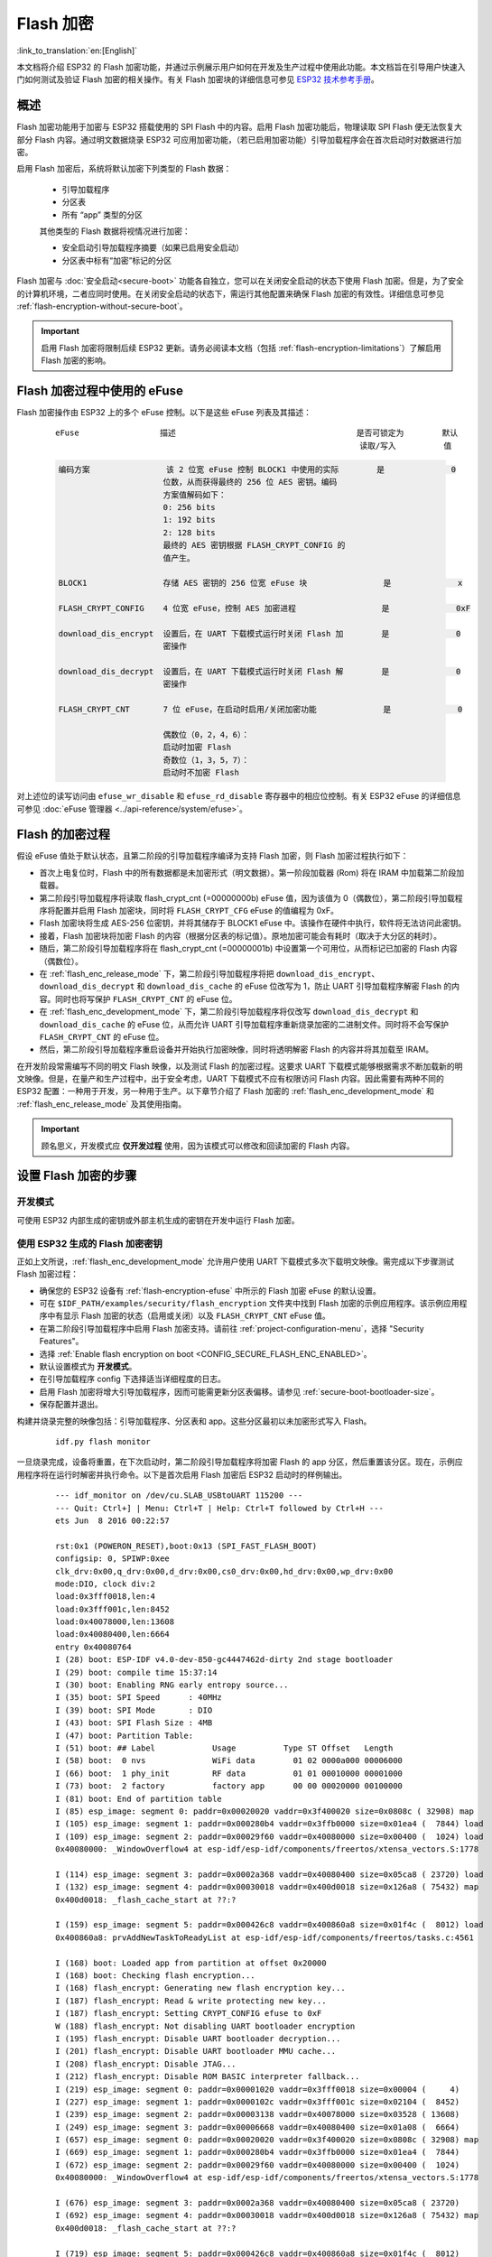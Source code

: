 
Flash 加密
============

:link_to_translation:`en:[English]`

本文档将介绍 ESP32 的 Flash 加密功能，并通过示例展示用户如何在开发及生产过程中使用此功能。本文档旨在引导用户快速入门如何测试及验证 Flash 加密的相关操作。有关 Flash 加密块的详细信息可参见 `ESP32 技术参考手册`_。

.. _ESP32 技术参考手册: https://www.espressif.com/sites/default/files/documentation/esp32_technical_reference_manual_cn.pdf

概述
------

Flash 加密功能用于加密与 ESP32 搭载使用的 SPI Flash 中的内容。启用 Flash 加密功能后，物理读取 SPI Flash 便无法恢复大部分 Flash 内容。通过明文数据烧录 ESP32 可应用加密功能，（若已启用加密功能）引导加载程序会在首次启动时对数据进行加密。

启用 Flash 加密后，系统将默认加密下列类型的 Flash 数据：

  - 引导加载程序 
  - 分区表
  - 所有 “app” 类型的分区

  其他类型的 Flash 数据将视情况进行加密：

  - 安全启动引导加载程序摘要（如果已启用安全启动）
  - 分区表中标有“加密”标记的分区

Flash 加密与 :doc:`安全启动<secure-boot>` 功能各自独立，您可以在关闭安全启动的状态下使用 Flash 加密。但是，为了安全的计算机环境，二者应同时使用。在关闭安全启动的状态下，需运行其他配置来确保 Flash 加密的有效性。详细信息可参见 :ref:`flash-encryption-without-secure-boot`。 

.. important::
  启用 Flash 加密将限制后续 ESP32 更新。请务必阅读本文档（包括 :ref:`flash-encryption-limitations`）了解启用 Flash 加密的影响。

.. _flash-encryption-efuse:

Flash 加密过程中使用的 eFuse
------------------------------
Flash 加密操作由 ESP32 上的多个 eFuse 控制。以下是这些 eFuse 列表及其描述：                                   

 ::

        eFuse                 描述                                      是否可锁定为        默认
                                                                        读取/写入          值

 .. code-block:: none

        编码方案                该 2 位宽 eFuse 控制 BLOCK1 中使用的实际        是              0
                              位数，从而获得最终的 256 位 AES 密钥。编码
                              方案值解码如下：
                              0: 256 bits
                              1: 192 bits
                              2: 128 bits
                              最终的 AES 密钥根据 FLASH_CRYPT_CONFIG 的                                            
                              值产生。

        BLOCK1                存储 AES 密钥的 256 位宽 eFuse 块                是              x
                                                         
        FLASH_CRYPT_CONFIG    4 位宽 eFuse，控制 AES 加密进程                  是              0xF

        download_dis_encrypt  设置后，在 UART 下载模式运行时关闭 Flash 加        是              0
                              密操作
                              
        download_dis_decrypt  设置后，在 UART 下载模式运行时关闭 Flash 解        是              0
                              密操作
                              
        FLASH_CRYPT_CNT       7 位 eFuse，在启动时启用/关闭加密功能              是              0
                              
                              偶数位（0，2，4，6）：
                              启动时加密 Flash
                              奇数位（1，3，5，7）：
                              启动时不加密 Flash

对上述位的读写访问由 ``efuse_wr_disable`` 和 ``efuse_rd_disable`` 寄存器中的相应位控制。有关 ESP32 eFuse 的详细信息可参见 :doc:`eFuse 管理器 <../api-reference/system/efuse>`。

Flash 的加密过程
------------------

假设 eFuse 值处于默认状态，且第二阶段的引导加载程序编译为支持 Flash 加密，则 Flash 加密过程执行如下：

- 首次上电复位时，Flash 中的所有数据都是未加密形式（明文数据）。第一阶段加载器 (Rom) 将在 IRAM 中加载第二阶段加载器。
- 第二阶段引导加载程序将读取 flash_crypt_cnt (=00000000b) eFuse 值，因为该值为 0（偶数位），第二阶段引导加载程序将配置并启用 Flash 加密块，同时将 ``FLASH_CRYPT_CFG`` eFuse 的值编程为 0xF。
- Flash 加密块将生成 AES-256 位密钥，并将其储存于 BLOCK1 eFuse 中。该操作在硬件中执行，软件将无法访问此密钥。
- 接着，Flash 加密块将加密 Flash 的内容（根据分区表的标记值）。原地加密可能会有耗时（取决于大分区的耗时）。
- 随后，第二阶段引导加载程序将在 flash_crypt_cnt (=00000001b) 中设置第一个可用位，从而标记已加密的 Flash 内容（偶数位）。
- 在 :ref:`flash_enc_release_mode` 下，第二阶段引导加载程序将把 ``download_dis_encrypt``、``download_dis_decrypt`` 和 ``download_dis_cache`` 的 eFuse 位改写为 1，防止 UART 引导加载程序解密 Flash 的内容。同时也将写保护 ``FLASH_CRYPT_CNT`` 的 eFuse 位。
- 在 :ref:`flash_enc_development_mode` 下，第二阶段引导加载程序将仅改写 ``download_dis_decrypt`` 和 ``download_dis_cache`` 的 eFuse 位，从而允许 UART 引导加载程序重新烧录加密的二进制文件。同时将不会写保护 ``FLASH_CRYPT_CNT`` 的 eFuse 位。
- 然后，第二阶段引导加载程序重启设备并开始执行加密映像，同时将透明解密 Flash 的内容并将其加载至 IRAM。

在开发阶段常需编写不同的明文 Flash 映像，以及测试 Flash 的加密过程。这要求 UART 下载模式能够根据需求不断加载新的明文映像。但是，在量产和生产过程中，出于安全考虑，UART 下载模式不应有权限访问 Flash 内容。因此需要有两种不同的 ESP32 配置：一种用于开发，另一种用于生产。以下章节介绍了 Flash 加密的 :ref:`flash_enc_development_mode` 和 :ref:`flash_enc_release_mode` 及其使用指南。

.. important::
  顾名思义，开发模式应 **仅开发过程** 使用，因为该模式可以修改和回读加密的 Flash 内容。

设置 Flash 加密的步骤
----------------------

.. _flash_enc_development_mode:

开发模式
^^^^^^^^^^

可使用 ESP32 内部生成的密钥或外部主机生成的密钥在开发中运行 Flash 加密。

使用 ESP32 生成的 Flash 加密密钥
^^^^^^^^^^^^^^^^^^^^^^^^^^^^^^^^

正如上文所说，:ref:`flash_enc_development_mode` 允许用户使用 UART 下载模式多次下载明文映像。需完成以下步骤测试 Flash 加密过程： 

- 确保您的 ESP32 设备有 :ref:`flash-encryption-efuse` 中所示的 Flash 加密 eFuse 的默认设置。

- 可在 ``$IDF_PATH/examples/security/flash_encryption`` 文件夹中找到 Flash 加密的示例应用程序。该示例应用程序中有显示 Flash 加密的状态（启用或关闭）以及 ``FLASH_CRYPT_CNT`` eFuse 值。

- 在第二阶段引导加载程序中启用 Flash 加密支持。请前往 :ref:`project-configuration-menu`，选择 "Security Features"。

- 选择 :ref:`Enable flash encryption on boot <CONFIG_SECURE_FLASH_ENC_ENABLED>`。

- 默认设置模式为 **开发模式**。

- 在引导加载程序 config 下选择适当详细程度的日志。

- 启用 Flash 加密将增大引导加载程序，因而可能需更新分区表偏移。请参见 :ref:`secure-boot-bootloader-size`。
	
- 保存配置并退出。

构建并烧录完整的映像包括：引导加载程序、分区表和 app。这些分区最初以未加密形式写入 Flash。

  ::

	idf.py flash monitor

一旦烧录完成，设备将重置，在下次启动时，第二阶段引导加载程序将加密 Flash 的 app 分区，然后重置该分区。现在，示例应用程序将在运行时解密并执行命令。以下是首次启用 Flash 加密后 ESP32 启动时的样例输出。

 ::

    --- idf_monitor on /dev/cu.SLAB_USBtoUART 115200 ---
    --- Quit: Ctrl+] | Menu: Ctrl+T | Help: Ctrl+T followed by Ctrl+H ---
    ets Jun  8 2016 00:22:57

    rst:0x1 (POWERON_RESET),boot:0x13 (SPI_FAST_FLASH_BOOT)
    configsip: 0, SPIWP:0xee
    clk_drv:0x00,q_drv:0x00,d_drv:0x00,cs0_drv:0x00,hd_drv:0x00,wp_drv:0x00
    mode:DIO, clock div:2
    load:0x3fff0018,len:4
    load:0x3fff001c,len:8452
    load:0x40078000,len:13608
    load:0x40080400,len:6664
    entry 0x40080764
    I (28) boot: ESP-IDF v4.0-dev-850-gc4447462d-dirty 2nd stage bootloader
    I (29) boot: compile time 15:37:14
    I (30) boot: Enabling RNG early entropy source...
    I (35) boot: SPI Speed      : 40MHz
    I (39) boot: SPI Mode       : DIO
    I (43) boot: SPI Flash Size : 4MB
    I (47) boot: Partition Table:
    I (51) boot: ## Label            Usage          Type ST Offset   Length
    I (58) boot:  0 nvs              WiFi data        01 02 0000a000 00006000
    I (66) boot:  1 phy_init         RF data          01 01 00010000 00001000
    I (73) boot:  2 factory          factory app      00 00 00020000 00100000
    I (81) boot: End of partition table
    I (85) esp_image: segment 0: paddr=0x00020020 vaddr=0x3f400020 size=0x0808c ( 32908) map
    I (105) esp_image: segment 1: paddr=0x000280b4 vaddr=0x3ffb0000 size=0x01ea4 (  7844) load
    I (109) esp_image: segment 2: paddr=0x00029f60 vaddr=0x40080000 size=0x00400 (  1024) load
    0x40080000: _WindowOverflow4 at esp-idf/esp-idf/components/freertos/xtensa_vectors.S:1778

    I (114) esp_image: segment 3: paddr=0x0002a368 vaddr=0x40080400 size=0x05ca8 ( 23720) load
    I (132) esp_image: segment 4: paddr=0x00030018 vaddr=0x400d0018 size=0x126a8 ( 75432) map
    0x400d0018: _flash_cache_start at ??:?

    I (159) esp_image: segment 5: paddr=0x000426c8 vaddr=0x400860a8 size=0x01f4c (  8012) load
    0x400860a8: prvAddNewTaskToReadyList at esp-idf/esp-idf/components/freertos/tasks.c:4561

    I (168) boot: Loaded app from partition at offset 0x20000
    I (168) boot: Checking flash encryption...
    I (168) flash_encrypt: Generating new flash encryption key...
    I (187) flash_encrypt: Read & write protecting new key...
    I (187) flash_encrypt: Setting CRYPT_CONFIG efuse to 0xF
    W (188) flash_encrypt: Not disabling UART bootloader encryption
    I (195) flash_encrypt: Disable UART bootloader decryption...
    I (201) flash_encrypt: Disable UART bootloader MMU cache...
    I (208) flash_encrypt: Disable JTAG...
    I (212) flash_encrypt: Disable ROM BASIC interpreter fallback...
    I (219) esp_image: segment 0: paddr=0x00001020 vaddr=0x3fff0018 size=0x00004 (     4) 
    I (227) esp_image: segment 1: paddr=0x0000102c vaddr=0x3fff001c size=0x02104 (  8452) 
    I (239) esp_image: segment 2: paddr=0x00003138 vaddr=0x40078000 size=0x03528 ( 13608) 
    I (249) esp_image: segment 3: paddr=0x00006668 vaddr=0x40080400 size=0x01a08 (  6664) 
    I (657) esp_image: segment 0: paddr=0x00020020 vaddr=0x3f400020 size=0x0808c ( 32908) map
    I (669) esp_image: segment 1: paddr=0x000280b4 vaddr=0x3ffb0000 size=0x01ea4 (  7844) 
    I (672) esp_image: segment 2: paddr=0x00029f60 vaddr=0x40080000 size=0x00400 (  1024) 
    0x40080000: _WindowOverflow4 at esp-idf/esp-idf/components/freertos/xtensa_vectors.S:1778

    I (676) esp_image: segment 3: paddr=0x0002a368 vaddr=0x40080400 size=0x05ca8 ( 23720) 
    I (692) esp_image: segment 4: paddr=0x00030018 vaddr=0x400d0018 size=0x126a8 ( 75432) map
    0x400d0018: _flash_cache_start at ??:?

    I (719) esp_image: segment 5: paddr=0x000426c8 vaddr=0x400860a8 size=0x01f4c (  8012) 
    0x400860a8: prvAddNewTaskToReadyList at esp-idf/esp-idf/components/freertos/tasks.c:4561

    I (722) flash_encrypt: Encrypting partition 2 at offset 0x20000...
    I (13229) flash_encrypt: Flash encryption completed
    I (13229) boot: Resetting with flash encryption enabled...


 启用 Flash 加密后，在下次启动时输出将显示已启用 Flash 加密。

 ::

  rst:0x1 (POWERON_RESET),boot:0x13 (SPI_FAST_FLASH_BOOT)
  configsip: 0, SPIWP:0xee
  clk_drv:0x00,q_drv:0x00,d_drv:0x00,cs0_drv:0x00,hd_drv:0x00,wp_drv:0x00
  mode:DIO, clock div:2
  load:0x3fff0018,len:4
  load:0x3fff001c,len:8452
  load:0x40078000,len:13652
  ho 0 tail 12 room 4
  load:0x40080400,len:6664
  entry 0x40080764
  I (30) boot: ESP-IDF v4.0-dev-850-gc4447462d-dirty 2nd stage bootloader
  I (30) boot: compile time 16:32:53
  I (31) boot: Enabling RNG early entropy source...
  I (37) boot: SPI Speed      : 40MHz
  I (41) boot: SPI Mode       : DIO
  I (45) boot: SPI Flash Size : 4MB
  I (49) boot: Partition Table:
  I (52) boot: ## Label            Usage          Type ST Offset   Length
  I (60) boot:  0 nvs              WiFi data        01 02 0000a000 00006000
  I (67) boot:  1 phy_init         RF data          01 01 00010000 00001000
  I (75) boot:  2 factory          factory app      00 00 00020000 00100000
  I (82) boot: End of partition table
  I (86) esp_image: segment 0: paddr=0x00020020 vaddr=0x3f400020 size=0x0808c ( 32908) map
  I (107) esp_image: segment 1: paddr=0x000280b4 vaddr=0x3ffb0000 size=0x01ea4 (  7844) load
  I (111) esp_image: segment 2: paddr=0x00029f60 vaddr=0x40080000 size=0x00400 (  1024) load
  0x40080000: _WindowOverflow4 at esp-idf/esp-idf/components/freertos/xtensa_vectors.S:1778

  I (116) esp_image: segment 3: paddr=0x0002a368 vaddr=0x40080400 size=0x05ca8 ( 23720) load
  I (134) esp_image: segment 4: paddr=0x00030018 vaddr=0x400d0018 size=0x126a8 ( 75432) map
  0x400d0018: _flash_cache_start at ??:?

  I (162) esp_image: segment 5: paddr=0x000426c8 vaddr=0x400860a8 size=0x01f4c (  8012) load
  0x400860a8: prvAddNewTaskToReadyList at esp-idf/esp-idf/components/freertos/tasks.c:4561

  I (171) boot: Loaded app from partition at offset 0x20000
  I (171) boot: Checking flash encryption...
  I (171) flash_encrypt: flash encryption is enabled (3 plaintext flashes left)
  I (178) boot: Disabling RNG early entropy source...
  I (184) cpu_start: Pro cpu up.
  I (188) cpu_start: Application information:
  I (193) cpu_start: Project name:     flash-encryption
  I (198) cpu_start: App version:      v4.0-dev-850-gc4447462d-dirty
  I (205) cpu_start: Compile time:     Jun 17 2019 16:32:52
  I (211) cpu_start: ELF file SHA256:  8770c886bdf561a7...
  I (217) cpu_start: ESP-IDF:          v4.0-dev-850-gc4447462d-dirty
  I (224) cpu_start: Starting app cpu, entry point is 0x40080e4c
  0x40080e4c: call_start_cpu1 at esp-idf/esp-idf/components/esp32/cpu_start.c:265

  I (0) cpu_start: App cpu up.
  I (235) heap_init: Initializing. RAM available for dynamic allocation:
  I (241) heap_init: At 3FFAE6E0 len 00001920 (6 KiB): DRAM
  I (247) heap_init: At 3FFB2EC8 len 0002D138 (180 KiB): DRAM
  I (254) heap_init: At 3FFE0440 len 00003AE0 (14 KiB): D/IRAM
  I (260) heap_init: At 3FFE4350 len 0001BCB0 (111 KiB): D/IRAM
  I (266) heap_init: At 40087FF4 len 0001800C (96 KiB): IRAM
  I (273) cpu_start: Pro cpu start user code
  I (291) cpu_start: Starting scheduler on PRO CPU.
  I (0) cpu_start: Starting scheduler on APP CPU.

  Sample program to check Flash Encryption
  This is ESP32 chip with 2 CPU cores, WiFi/BT/BLE, silicon revision 1, 4MB external flash
  Flash encryption feature is enabled
  Flash encryption mode is DEVELOPMENT
  Flash in encrypted mode with flash_crypt_cnt = 1
  Halting...

在此阶段，如果用户希望以加密格式将已修改的明文应用程序映像更新到 Flash 中，可使用以下命令：

 ::

	idf.py encrypted-app-flash monitor

.. _encrypt_partitions:

加密多重分区
^^^^^^^^^^^^^

如果所有分区都需以加密格式更新，则可使用以下命令：

 ::

  idf.py encrypted-flash monitor

.. _pregenerated-flash-encryption-key:

使用主机生成的 Flash 加密密钥
^^^^^^^^^^^^^^^^^^^^^^^^^^^^^

可在主机中预生成 Flash 加密密钥，并将其烧录到 ESP32 的 eFuse 密钥块中。这样，无需明文 Flash 更新便可以在主机上预加密数据并将其烧录到 ESP32 中。该功能允许在 :ref:`flash_enc_development_mode` 和 :ref:`flash_enc_release_mode` modes 两模式下加密烧录。

- 确保您的 ESP32 设备有 :ref:`flash-encryption-efuse` 中所示 Flash 加密 eFuse 的默认设置。

- 使用 espsecure.py 随机生成一个密钥::

      espsecure.py generate_flash_encryption_key my_flash_encryption_key.bin

- 将该密钥烧录到设备上（一次性）。 **该步骤须在第一次加密启动前完成**，否则 ESP32 将随机生成一个软件无权限访问或修改的密钥::

      espefuse.py --port PORT burn_key flash_encryption my_flash_encryption_key.bin

- 在第二阶段引导加载程序中启用 Flash 加密支持。请前往 :ref:`project-configuration-menu`，选择 “Security Features”。

- 选择 :ref:`Enable flash encryption on boot <CONFIG_SECURE_FLASH_ENC_ENABLED>`。

- 模式默认设置为 **开发模式**。

- 在引导加载程序 config 下选择适当详细程度的日志。

- 启用 Flash 加密将增大引导加载程序，因而可能需要更新分区表偏移。可参见 See :ref:`secure-boot-bootloader-size`。

- 保存配置并退出。
	
构建并烧录完整的映像包括：引导加载程序、分区表和 app。这些分区最初以未加密形式写入 Flash

  ::

	idf.py flash monitor

下次启动时，第二阶段引导加载程序将加密 Flash 的 app 分区并重置该分区。现在，示例应用程序将在运行时解密并执行命令。

在此阶段，如果用户希望将新的明文应用程序映像更新到 Flash，应调用以下命令

  ::

	idf.py encrypted-app-flash monitor

如何以加密格式重新编程所有分区，可参考 :ref:`encrypt_partitions`。

.. _flash_enc_release_mode:

释放模式
^^^^^^^^^^

在释放模式下，UART 引导加载程序无法执行 Flash 加密操作，**只能** 使用 OTA 方案下载新的明文映像，该方案将在写入 Flash 前加密明文映像。

- 确保您的 ESP32 设备有 :ref:`flash-encryption-efuse` 中所示 Flash 加密 eFuse 的默认设置。

- 在第二阶段引导加载程序中启用 Flash 加密支持。请前往 :ref:`project-configuration-menu`，选择 “Security Features”。

- 选择 :ref:`Enable flash encryption on boot <CONFIG_SECURE_FLASH_ENC_ENABLED>`。

- 选择 **释放模式**，模式默认设置为 **开发模式**。请注意，**一旦选择了释放模式，``download_dis_encrypt`` 和 ``download_dis_decrypt`` eFuse 位将被编程为禁止 UART 引导加载程序访问 Flash 的内容**。

- 在引导加载程序 config 下选择适当详细程度的日志。

- 启用 Flash 加密将增大引导加载程序，因而可能需要更新分区表偏移。可参见 See :ref:`secure-boot-bootloader-size`。

- 保存配置并退出。

构建并烧录完整的映像包括：引导加载程序、分区表和 app。这些分区最初以未加密形式写入 Flash

  ::

    idf.py flash monitor

下次启动时，第二阶段引导加载程序将加密 Flash app 分区并重置该分区。现在，示例应用程序应正确执行命令。

一旦在释放模式下启用 Flash 加密，引导加载程序将写保护 ``FLASH_CRYPT_CNT`` eFuse。

应使用 OTA 方案对字段中的明文进行后续更新。详情可参见 :doc:`OTA <../api-reference/system/ota>`。

可能出现的错误
^^^^^^^^^^^^^^^^

启用 Flash 加密后，如果 ``FLASH_CRYPT_CNT`` eFuse 值中有奇数位，则所有（标有加密标志的）分区都应包含加密密文。以下为 ESP32 加载明文数据会产生的三种典型错误情况：

1. 如果通过明文引导加载程序映像重新更新了引导加载程序分区，则 ROM 加载器将无法加载 引导加载程序，并会显示以下错误类型：

  ::

    rst:0x3 (SW_RESET),boot:0x13 (SPI_FAST_FLASH_BOOT)
    flash read err, 1000
    ets_main.c 371 
    ets Jun  8 2016 00:22:57

    rst:0x7 (TG0WDT_SYS_RESET),boot:0x13 (SPI_FAST_FLASH_BOOT)
    flash read err, 1000
    ets_main.c 371 
    ets Jun  8 2016 00:22:57

    rst:0x7 (TG0WDT_SYS_RESET),boot:0x13 (SPI_FAST_FLASH_BOOT)
    flash read err, 1000
    ets_main.c 371 
    ets Jun  8 2016 00:22:57

    rst:0x7 (TG0WDT_SYS_RESET),boot:0x13 (SPI_FAST_FLASH_BOOT)
    flash read err, 1000
    ets_main.c 371 
    ets Jun  8 2016 00:22:57

    rst:0x7 (TG0WDT_SYS_RESET),boot:0x13 (SPI_FAST_FLASH_BOOT)
    flash read err, 1000
    ets_main.c 371 
    ets Jun  8 2016 00:22:57

2. 如果引导加载程序已加密，但使用明文分区表映像重新更新了分区表，则引导加载程序将无法读取分区表，并会显示以下错误类型：

  ::

    rst:0x3 (SW_RESET),boot:0x13 (SPI_FAST_FLASH_BOOT)
    configsip: 0, SPIWP:0xee
    clk_drv:0x00,q_drv:0x00,d_drv:0x00,cs0_drv:0x00,hd_drv:0x00,wp_drv:0x00
    mode:DIO, clock div:2
    load:0x3fff0018,len:4
    load:0x3fff001c,len:10464
    ho 0 tail 12 room 4
    load:0x40078000,len:19168
    load:0x40080400,len:6664
    entry 0x40080764
    I (60) boot: ESP-IDF v4.0-dev-763-g2c55fae6c-dirty 2nd stage bootloader
    I (60) boot: compile time 19:15:54
    I (62) boot: Enabling RNG early entropy source...
    I (67) boot: SPI Speed      : 40MHz
    I (72) boot: SPI Mode       : DIO
    I (76) boot: SPI Flash Size : 4MB
    E (80) flash_parts: partition 0 invalid magic number 0x94f6
    E (86) boot: Failed to verify partition table
    E (91) boot: load partition table error!

3. 如果引导加载程序和分区表已加密，但使用明文应用程序映像重新更新了应用程序，则引导加载程序将无法加载新的应用程序，并会显示以下错误类型：

  ::

    rst:0x3 (SW_RESET),boot:0x13 (SPI_FAST_FLASH_BOOT)
    configsip: 0, SPIWP:0xee
    clk_drv:0x00,q_drv:0x00,d_drv:0x00,cs0_drv:0x00,hd_drv:0x00,wp_drv:0x00
    mode:DIO, clock div:2
    load:0x3fff0018,len:4
    load:0x3fff001c,len:8452
    load:0x40078000,len:13616
    load:0x40080400,len:6664
    entry 0x40080764
    I (56) boot: ESP-IDF v4.0-dev-850-gc4447462d-dirty 2nd stage bootloader
    I (56) boot: compile time 15:37:14
    I (58) boot: Enabling RNG early entropy source...
    I (64) boot: SPI Speed      : 40MHz
    I (68) boot: SPI Mode       : DIO
    I (72) boot: SPI Flash Size : 4MB
    I (76) boot: Partition Table:
    I (79) boot: ## Label            Usage          Type ST Offset   Length
    I (87) boot:  0 nvs              WiFi data        01 02 0000a000 00006000
    I (94) boot:  1 phy_init         RF data          01 01 00010000 00001000
    I (102) boot:  2 factory          factory app      00 00 00020000 00100000
    I (109) boot: End of partition table
    E (113) esp_image: image at 0x20000 has invalid magic byte
    W (120) esp_image: image at 0x20000 has invalid SPI mode 108
    W (126) esp_image: image at 0x20000 has invalid SPI size 11
    E (132) boot: Factory app partition is not bootable
    E (138) boot: No bootable app partitions in the partition table

Flash 加密的要点
-------------------

- 使用 AES-256 加密 Flash 的内容。Flash 加密密钥存储于 eFuse 内部的芯片中，并（默认）受保护防止软件访问。

- `flash 加密算法` 采用的是 AES-256，其中密钥随着 Flash 的每个 32 字节块的偏移地址“调整”。这意味着，每个 32 字节块（2 个连续的 16 字节 AES 块）使用从 Flash 加密密钥中产生的一个特殊密钥进行加密。

- 通过 ESP32 的 Flash 缓存映射功能，Flash 可支持透明访问——读取任何映射到地址空间的 Flash 区域时，都将透明解密该区域。

	为便于访问，某些数据分区最好保持未加密状态，或者也可使用对已加密数据无效的 Flash 友好型更新算法。由于 NVS 库无法与 Flash 加密直接兼容，因此无法加密非易失性存储器的 NVS 分区。详情可参见 :ref:`NVS 加密 <nvs_encryption>`。

- 如果可能已启用 Flash 加密，则编写 :ref:`使用加密 flash <using-encrypted-flash>` 的代码时，编程人员须小心谨慎。

- 如果已启用安全启动，则重新烧录加密设备的引导加载程序则需要“可重新烧录”的安全启动摘要（可参见 :ref:`flash-encryption-and-secure-boot`）。

.. note:: 同时启用安全启动和 Flash 加密后，引导加载程序 app 二进制文件 ``bootloader.bin`` 可能会过大。参见 :ref:`secure-boot-bootloader-size`。

.. important::
   在首次启动加密过程中，请勿中断 ESP32 的电源。如果电源中断，Flash 的内容将受到破坏，并需要重新烧录未加密数据。而这类重新烧录将不计入烧录限制次数。

.. _using-encrypted-flash:

使用加密的 Flash
-------------------

ESP32 app 代码可通过调用函数 :cpp:func:`esp_flash_encryption_enabled` 来确认当前是否已启用 Flash 加密。同时，设备可通过调用函数 :cpp:func:`esp_get_flash_encryption_mode` 来识别使用的 Flash 加密模式。

启用 Flash 加密后，使用代码访问 Flash 内容时需加注意。

Flash 加密的范围
^^^^^^^^^^^^^^^^^^

只要 ``FLASH_CRYPT_CNT`` eFuse 设置为奇数位的值，所有通过 MMU 的 Flash 缓存访问的 Flash 内容都将被透明解密。包括：

- Flash 中可执行的应用程序代码 (IROM)。
- 所有存储于 Flash 中的只读数据 (DROM)。
- 通过函数 :cpp:func:`spi_flash_mmap` 访问的任意数据。
- ROM 引导加载程序读取的软件引导加载程序映像。

.. important::
   MMU Flash 缓存将无条件解密所有数据。Flash 中未加密存储的数据将通过 Flash 缓存“被透明解密”，并在软件中存储为随机垃圾数据。

读取加密的 Flash
^^^^^^^^^^^^^^^^^^

如在不使用 Flash 缓存 MMU 映射的情况下读取数据，推荐使用分区读取函数 :cpp:func:`esp_partition_read`。使用该函数时，只有从加密分区读取的数据才会被解密。其他分区的数据将以未加密形式读取。这样，软件便能同样访问加密和未加密的 Flash。

通过其他 SPI 读取 API 读取的数据均未解密：

- 通过函数 :cpp:func:`spi_flash_read` 读取的数据均未解密。
- 通过 ROM 函数 :cpp:func:`SPIRead` 读取的数据均未解密（esp-idf app 不支持该函数）。
- 使用非易失性存储器 (NVS) API 存储的数据始终从 Flash 加密的角度进行存储和读取解密。如有需要，则由库提供加密功能。详情可参见 :ref:`NVS 加密 <nvs_encryption>`。

写入加密的 Flash
^^^^^^^^^^^^^^^^^^

在可能的情况下，推荐使用分区写入函数 ``esp_partition_write``。使用该函数时，只有向加密分区写入的数据才会被加密。而写入其他分区的数据均未加密。这样，软件便可同样访问加密和未加密的 Flash。

当 write_encrypted 参数设置为“是”时，函数 ``esp_spi_flash_write`` 将写入数据。否则，数据将以未加密形式写入。

ROM 函数 ``esp_rom_spiflash_write_encrypted`` 将在 Flash 中写入加密数据，而 ROM 函数 ``SPIWrite`` 将在 Flash 中写入未加密数据（esp-idf app 不支持上述函数）。

由于数据均采用块加密方式，加密数据最小的写入大小为 16 字节（16字节对齐）。

.. _updating-encrypted-flash:

更新加密的 Flash
-------------------

.. _updating-encrypted-flash-ota:

OTA 更新
^^^^^^^^^^

只要使用了函数 ``esp_partition_write``，则加密分区的 OTA 更新将自动以加密形式写入。 

.. _updating-encrypted-flash-serial:

关闭 Flash 加密
-----------------

若因某些原因意外启用了 Flash 加密，则接下来烧录明文数据时将使 ESP32 软砖（设备不断重启，并报错 ``flash read err, 1000``）。

可通过写入 ``FLASH_CRYPT_CNT`` eFuse 再次关闭 Flash 加密（仅适用于开发模式下）：

- 首先，前往 :ref:`project-configuration-menu`，在“安全性能”目录下关闭 :ref:`启用 Flash 加密启动 <CONFIG_SECURE_FLASH_ENC_ENABLED>`。
- 退出 menuconfig 并保存最新配置。
- 再次运行 ``idf.py menuconfig`` 并复核是否确认已关闭该选项！*如果该选项仍处于已启用状态，则引导加载程序会在启动后立即重新启用加密*。
- 在未启用 Flash 加密的状态下，运行 ``idf.py flash`` 构建并烧录新的引导加载程序与 app。
- 运行 ``espefuse.py`` （``components/esptool_py/esptool`` 中）以关闭 FLASH_CRYPT_CNT::

    espefuse.py burn_efuse FLASH_CRYPT_CNT

重置 ESP32，Flash 加密应处于关闭状态，引导加载程序将正常启动。

.. _flash-encryption-limitations:

Flash 加密的局限性
--------------------

Flash 加密可防止从加密 Flash 中读取明文，从而保护固件防止未经授权的读取与修改。了解 Flash 加密系统的局限之处亦十分重要：

- Flash 加密功能与密钥同样稳固。因而，推荐您首次启动设备时在设备上生成密钥（默认行为）。如果在设备外生成密钥，请确保遵循正确的后续步骤。

- 并非所有数据都是加密存储。因而在 Flash 上存储数据时，请检查您使用的存储方式（库、API等）是否支持 Flash 加密。

- Flash 加密无法防止攻击者获取 Flash 的高层次布局信息。这是因为同一个 AES 密钥要用于每对相邻的 16 字节 AES 块。当这些相邻的 16 字节块中包含相同内容时（如空白或填充区域），这些字节块将加密以产生匹配的加密块对。这可能使得攻击者可在加密设备间进行高层次对比（例如，确认两设备是否可能在运行相同的固件版本）。

- 出于相同原因，攻击者始终可获知一对相邻的 16 字节块（32 字节对齐）何时包含相同内容。因此，在 Flash 上存储敏感数据时应牢记这点，并进行相关设置避免该情况发生（可使用计数器字节或每 16 字节设置不同的值即可）。

- 单独使用 Flash 加密可能无法防止攻击者修改本设备的固件。为防止设备上运行未经授权的固件，可搭配 Flash 加密使用 :doc:`安全启动 <secure-boot>`。

.. _flash-encryption-and-secure-boot:

Flash 加密与安全启动
----------------------

推荐搭配使用 Flash 加密与安全启动。但是，如果已启用安全启动，则重新烧录设备时会受到其他限制：

- :ref:`updating-encrypted-flash-ota` 不受限制（如果新的 app 已使用安全启动签名密钥进行正确签名）。
- 只有当选择 :ref:`可再次烧录 <CONFIG_SECURE_BOOTLOADER_MODE>` 安全启动模式，且安全启动密钥已预生成并烧录至 ESP32（可参见 :ref:`安全启动 <secure-boot-reflashable>`），则 :ref:`明文串行 flash 更新 <updating-encrypted-flash-serial>` 可实现。在该配置下，``idf.py bootloader`` 将生成简化的引导加载程序和安全启动摘要文件，用于在偏移量 0x0 处进行烧录。当进行明文串行重新烧录步骤时，须在烧录其他明文数据前重新烧录此文件。
- 假设未重新烧录引导加载程序，:ref:`使用预生成的 Flash 加密密钥重新烧录 <pregenerated-flash-encryption-key>` 仍可实现。重新烧录引导加载程序时，需在安全启动配置中启用相同的 :ref:`可重新烧录 <CONFIG_SECURE_BOOTLOADER_MODE>` 选项。

.. _flash-encryption-without-secure-boot:

使用无安全启动的 Flash 加密
-----------------------------

尽管 Flash 加密与安全启动可独立使用，但强烈建议您将这二者 **搭配使用** 以确保更高的安全性。

.. _flash-encryption-advanced-features:

Flash 加密的高级功能
----------------------

以下信息可帮助您使用 Flash 加密的高级功能：

加密分区标志
^^^^^^^^^^^^^

部分分区默认为已加密。除此之外，可将任意分区标记为需加密：

在 :doc:`分区表 <../api-guides/partition-tables>` 文档对 CSV 文件的描述中有标志字段。

该字段通常保留为空白。如果在字段中写入"encrypted"，则这个分区将在分区表中标记为已加密，此处写入的数据也视为加密数据（app 分区同样适用）::

   # Name,   Type, SubType, Offset,  Size, Flags
   nvs,      data, nvs,     0x9000,  0x6000
   phy_init, data, phy,     0xf000,  0x1000
   factory,  app,  factory, 0x10000, 1M
   secret_data, 0x40, 0x01, 0x20000, 256K, encrypted

- 默认分区表都不包含任何加密数据分区。

- "app"分区一般都视为加密分区，因此无需将其标记为已加密。

- 如果未启用 Flash 加密，则"encrypted"标记无效。

- 可将带有 ``phy_init`` 数据的可选 ``phy`` 分区标记为已加密，保护该数据防止物理访问读取或修改。

- ``nvs`` 分区无法标记为已加密。

.. _uart-bootloader-encryption:

启用 UART 引导加载程序加密/解密
^^^^^^^^^^^^^^^^^^^^^^^^^^^^^^^^^^

默认情况下，首次启动 Flash 加密过程中将烧录 eFuse ``DISABLE_DL_ENCRYPT``、``DISABLE_DL_DECRYPT`` 和 ``DISABLE_DL_CACHE``：

- ``DISABLE_DL_ENCRYPT`` 在 UART 引导加载程序启动模式下运行时，终止 Flash 加密操作。
- ``DISABLE_DL_DECRYPT`` 在 UART 引导加载程序模式下运行时，终止透明 Flash 解密（即使 FLASH_CRYPT_CNT 已设置为在正常操作中启用 Flash 透明解密）。
- ``DISABLE_DL_CACHE`` 在 UART 引导加载程序模式下运行时终止整个 MMU flash 缓存。

为了完整保存数据，可在首次启动前仅烧录部分 eFuse，并写保护其他部分（未设置值为 0）。例如::

  espefuse.py --port PORT burn_efuse DISABLE_DL_DECRYPT
  espefuse.py --port PORT write_protect_efuse DISABLE_DL_ENCRYPT

（请注意，一个写保护位即可关闭这 3 个 eFuse，因此，写保护一个 eFuse 将写保护上述所有 eFuse。所以，在写保护前须设置任意位）。

.. important::
   由于 ``esptool.py`` 不支持读取加密的 Flash，因此目前基本无法通过写保护这些 eFuse 来将其保持为未设状态。

.. important::
   如果保留 ``DISABLE_DL_DECRYPT`` 未设置（为 0），则实际上将使 Flash 加密无效，因为此时有物理访问权限的攻击者便可使用 UART 引导加载程序模式（使用自定义存根代码）读取 Flash 的内容。

.. _setting-flash-crypt-config:

设置 FLASH_CRYPT_CONFIG
^^^^^^^^^^^^^^^^^^^^^^^^^^^

``FLASH_CRYPT_CONFIG`` eFuse 决定 Flash 加密密钥中随块偏移“调整”的位数。详情可参见 :ref:`flash-encryption-algorithm`。

首次启动 引导加载程序时，该值始终设置为最大 `0xF`。

可手动写入这些 eFuse，并在首次启动前对其写保护，以便选择不同的调整值。但不推荐该操作。

当 ``FLASH_CRYPT_CONFIG`` 的值为 0 时，强烈建议始终不对其进行写保护。如果该 eFuse 设置为 0，则 Flash 加密密钥中无调整位，且 Flash 加密算法相当于 AES ECB 模式。

技术细节
-----------

下节将提供 Flash 加密操作的相关信息。

.. _flash-encryption-algorithm:

Flash 加密算法
^^^^^^^^^^^^^^^^

- AES-256 在 16 字节的数据块上运行。Flash 加密引擎在 32 字节的数据块和 2 个 串行 AES 块上加密或解密数据。

- Flash 加密的主密钥存储于 eFuse (BLOCK1) 中，默认受保护防止进一步写入或软件读取。

- AES-256 密钥大小为 256 位（32 字节），从 eFuse block 1 中读取。硬件 AES 引擎使用反字节序密钥于 eFuse 块中存储的字节序。

  - 如果 ``CODING_SCHEME`` eFuse 设置为 0（默认“无”编码方案），则 eFuse 密钥块为 256 位，且密钥按原方式存储（反字节序）。
  - 如果 ``CODING_SCHEME`` eFuse 设置为 1（3/4 编码），则 eFuse 密钥块为 192 位（反字节序），信息熵总量减少。硬件 Flash 加密仍在 256 字节密钥上运行，在读取后（字节序未反向），密钥扩展为 ``key = key[0:255] + key[64:127]``。

- Flash 加密中使用了逆向 AES 算法，因此 Flash 加密的“加密”操作相当于 AES 解密，而其“解密”操作则相当于 AES 加密。这是为了优化性能，不会影响算法的有效性。

- 每个 32 字节块（2 个相邻的 16 字节 AES 块）都由一个特殊的密钥进行加密。该密钥由 eFuse 中 Flash 加密的主密钥产生，并随 Flash 中该字节块的偏移进行 XOR 运算（一次“密钥调整”）。

- 具体调整量取决于 ``FLASH_CRYPT_CONFIG`` eFuse 的设置。该 eFuse 共 4 位，每位可对特定范围的密钥位进行 XOR 运算：

  - Bit 1，对密钥的 0-66 位进行 XOR 运算。
  - Bit 2，对密钥的 67-131 位进行 XOR 运算。
  - Bit 3，对密钥的 132-194 位进行 XOR 运算。
  - Bit 4，对密钥的 195-256 位进行 XOR 运算。

  建议将 ``FLASH_CRYPT_CONFIG`` 的值始终保留为默认值 `0xF`，这样所有密钥位都随块偏移进行 XOR 运算。详情可参见 :ref:`setting-flash-crypt-config`。

- 块偏移的 19 个高位（第 5-23 位）由 Flash 加密的主密钥进行 XOR 运算。选定该范围的原因为：Flash 的最大尺寸为 16MB（24 位），每个块大小为 32 字节，因而 5 个最低有效位始终为 0。

- 从 19 个块偏移位中每个位到 Flash 加密密钥的 256 位都有一个特殊的映射，以决定与哪个位进行 XOR 运算。有关完整映射可参见 ``espsecure.py`` 源代码中的变量 ``_FLASH_ENCRYPTION_TWEAK_PATTERN``。

- 有关在 Python 中实现的完整 Flash 加密算法，可参见 ``espsecure.py`` 源代码中的函数 `_flash_encryption_operation()`。
